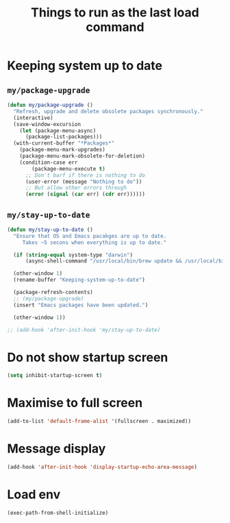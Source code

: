 #+TITLE: Things to run as the last load command
#+STARTUP: overview
#+PROPERTY: header-args :tangle yes

* Keeping system up to date
** =my/package-upgrade=
#+BEGIN_SRC emacs-lisp
  (defun my/package-upgrade ()
    "Refresh, upgrade and delete obsolete packages synchronously."
    (interactive)
    (save-window-excursion
      (let (package-menu-async)
        (package-list-packages)))
    (with-current-buffer "*Packages*"
      (package-menu-mark-upgrades)
      (package-menu-mark-obsolete-for-deletion)
      (condition-case err
          (package-menu-execute t)
        ;; Don't barf if there is nothing to do
        (user-error (message "Nothing to do"))
        ;; But allow other errors through
        (error (signal (car err) (cdr err))))))
 #+END_SRC
** =my/stay-up-to-date=
#+BEGIN_SRC emacs-lisp
  (defun my/stay-up-to-date ()
    "Ensure that OS and Emacs pacakges are up to date.
       Takes ~5 secons when everything is up to date."

    (if (string-equal system-type "darwin")
        (async-shell-command "/usr/local/bin/brew update && /usr/local/bin/brew upgrade"))

    (other-window 1)
    (rename-buffer "Keeping-system-up-to-date")

    (package-refresh-contents)
    ;; (my/package-upgrade)
    (insert "Emacs packages have been updated.")

    (other-window 1))

  ;; (add-hook 'after-init-hook 'my/stay-up-to-date)
 #+END_SRC
* Do not show startup screen
#+BEGIN_SRC emacs-lisp
  (setq inhibit-startup-screen t)
#+END_SRC
* Maximise to full screen
#+BEGIN_SRC emacs-lisp
  (add-to-list 'default-frame-alist '(fullscreen . maximized))
#+END_SRC
* Message display
#+BEGIN_SRC emacs-lisp
  (add-hook 'after-init-hook 'display-startup-echo-area-message)
 #+END_SRC
* Load env
#+BEGIN_SRC emacs-lisp
  (exec-path-from-shell-initialize)
 #+END_SRC
